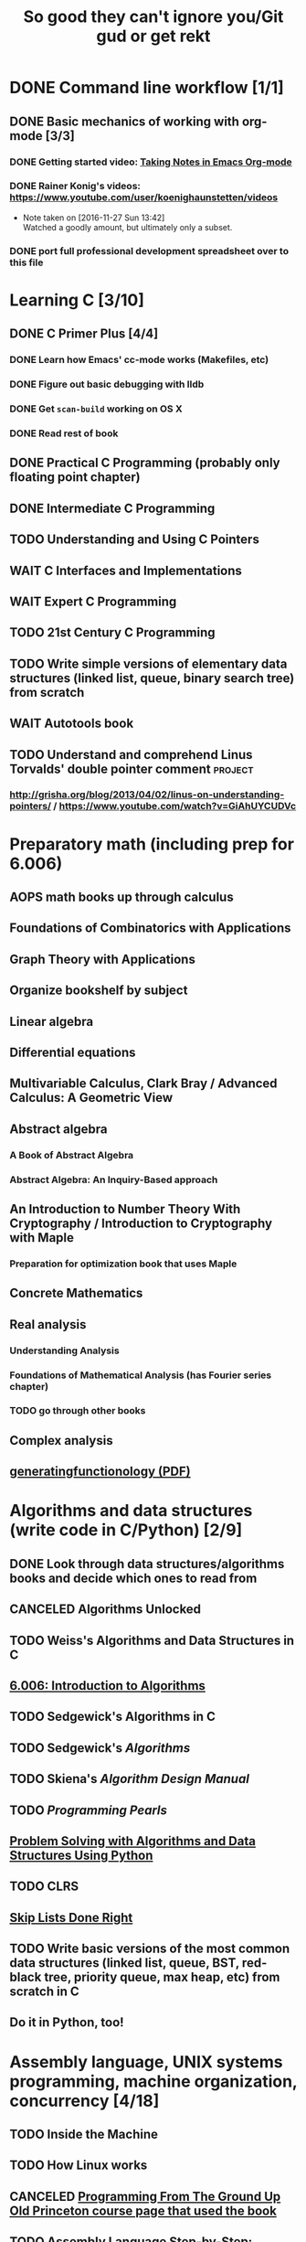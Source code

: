#+TITLE: So good they can't ignore you/Git gud or get rekt
#+TODO: TODO(t) WAIT(w@/!) | DONE(d!) CANCELED(c@)

* DONE Command line workflow [1/1]
  :LOGBOOK:  
  - State "DONE"       from ""           [2016-11-27 Sun 15:53]
  :END:      
** DONE Basic mechanics of working with org-mode [3/3]
   :LOGBOOK:  
   - State "DONE"       from "TODO"       [2016-11-27 Sun 15:53]
   :END:      
*** DONE Getting started video: [[https://www.youtube.com/watch?v=bzZ09dAbLEE][Taking Notes in Emacs Org-mode]]
    :LOGBOOK:  
    - State "DONE"       from "DONE"       [2016-11-27 Sun 13:50]
    :END:      
*** DONE Rainer Konig's videos: [[https://www.youtube.com/user/koenighaunstetten/videos]] 
    :LOGBOOK:  
    - State "DONE"       from "TODO"       [2016-11-27 Sun 14:12]
    :END:      
    - Note taken on [2016-11-27 Sun 13:42] \\
      Watched a goodly amount, but ultimately only a subset.

*** DONE port full professional development spreadsheet over to this file 
    :LOGBOOK:  
    - State "DONE"       from "WAIT"       [2016-11-27 Sun 15:52]
    :END:      
   

* Learning C [3/10]
** DONE C Primer Plus [4/4]
   :LOGBOOK:  
   - State "DONE"       from "TODO"       [2016-12-17 Sat 12:23]
   :END:      
*** DONE Learn how Emacs' cc-mode works (Makefiles, etc)
    :LOGBOOK:  
    - State "DONE"       from "WAIT"       [2016-11-27 Sun 22:24]
    - State "WAIT"       from "TODO"       [2016-11-27 Sun 22:23] \\
      Got basics working, enough to run make.
    :END:      
*** DONE Figure out basic debugging with lldb
    :LOGBOOK:  
    - State "DONE"       from ""           [2016-11-27 Sun 22:26]
    :END:      
*** DONE Get =scan-build= working on OS X
    :LOGBOOK:  
    - State "DONE"       from ""           [2016-11-27 Sun 22:26]
    :END:      
*** DONE Read rest of book
    :LOGBOOK:  
    - State "DONE"       from "TODO"       [2016-12-17 Sat 12:23]
    :END:      
** DONE Practical C Programming (probably only floating point chapter)
   :LOGBOOK:  
   - State "DONE"       from "TODO"       [2016-12-17 Sat 22:13]
   :END:      
** DONE Intermediate C Programming
   :LOGBOOK:  
   - State "DONE"       from "TODO"       [2016-12-29 Thu 21:12]
   :END:      
** TODO Understanding and Using C Pointers
** WAIT C Interfaces and Implementations
** WAIT Expert C Programming
** TODO 21st Century C Programming
** TODO Write simple versions of elementary data structures (linked list, queue, binary search tree) from scratch
** WAIT Autotools book
** TODO Understand and comprehend Linus Torvalds' double pointer comment :project:
*** http://grisha.org/blog/2013/04/02/linus-on-understanding-pointers/ / https://www.youtube.com/watch?v=GiAhUYCUDVc

* Preparatory math (including prep for 6.006)
** AOPS math books up through calculus
** Foundations of Combinatorics with Applications
** Graph Theory with Applications
** Organize bookshelf by subject
** Linear algebra
** Differential equations
** Multivariable Calculus, Clark Bray / Advanced Calculus: A Geometric View
** Abstract algebra
*** A Book of Abstract Algebra
*** Abstract Algebra: An Inquiry-Based approach
** An Introduction to Number Theory With Cryptography / Introduction to Cryptography with Maple
*** Preparation for optimization book that uses Maple
** Concrete Mathematics
** Real analysis
*** Understanding Analysis
*** Foundations of Mathematical Analysis (has Fourier series chapter)
*** TODO go through other books
** Complex analysis
** [[https://www.math.upenn.edu/~wilf/gfology2.pdf][generatingfunctionology (PDF)]]
* Algorithms and data structures (write code in C/Python) [2/9]
** DONE Look through data structures/algorithms books and decide which ones to read from
   :LOGBOOK:  
   - State "DONE"       from "TODO"       [2016-12-12 Mon 22:22]
   :END:      
** CANCELED Algorithms Unlocked
   :LOGBOOK:  
   - State "CANCELED"   from "TODO"       [2016-11-29 Tue 21:25] \\
     I have enough other material that it shouldn't be necessary. I already have some prior context on algorithms and data structures
   :END:      
** TODO Weiss's Algorithms and Data Structures in C
** [[https://ocw.mit.edu/courses/electrical-engineering-and-computer-science/6-006-introduction-to-algorithms-fall-2011/index.htm][6.006: Introduction to Algorithms]]
** TODO Sedgewick's Algorithms in C
** TODO Sedgewick's /Algorithms/
** TODO Skiena's /Algorithm Design Manual/
** TODO /Programming Pearls/
** [[https://interactivepython.org/runestone/static/pythonds/index.html][Problem Solving with Algorithms and Data Structures Using Python]]
** TODO CLRS

** [[http://ticki.github.io/blog/skip-lists-done-right/][Skip Lists Done Right]]
** TODO Write basic versions of the most common data structures (linked list, queue, BST, red-black tree, priority queue, max heap, etc) from scratch in C
** Do it in Python, too!
* Assembly language, UNIX systems programming, machine organization, concurrency [4/18]
** TODO Inside the Machine 
** TODO How Linux works
** CANCELED [[http://savannah.spinellicreations.com//pgubook/ProgrammingGroundUp-1-0-lettersize.pdf][Programming From The Ground Up]] [[http://www.cs.princeton.edu/courses/archive/spring04/cos217/][Old Princeton course page that used the book]]
** TODO Assembly Language Step-by-Step: Programming with Linux
** TODO Introduction to 64 Bit Assembly Programming for Linux and OS X
** TODO Modern Assembly Language Programming with the ARM Processor (+ buy Raspberry Pi)
** TODO Read through and write up LaTeX summary of https://en.wikipedia.org/wiki/Two's_complement
** TODO Raspberry Pi Assembly Language RASPBIAN Beginners: Hands On Guide 
** WAIT The Linux Programming Interface: A Linux and UNIX System Programming Handbook 
   :LOGBOOK:  
   - State "WAIT"       from "TODO"       [2016-12-11 Sun 22:53] \\
     Too big, reference manual more than tutorial
   :END:      
** Linux System Programming
** CANCELED Shared Memory Application Programming: Concepts and Strategies in Multicore Application Programming
   :LOGBOOK:  
   - State "CANCELED"   from "TODO"       [2016-11-29 Tue 08:59] \\
     Seems redundant with other concurrency books, may try later
   :END:      
** TODO The Art of Multiprocessor Programming 
** [[http://cs.brown.edu/courses/cs176/lectures.shtml][Class lectures for course that uses Art of Multiprocessor Programming]]
** WAIT Programming with POSIX Threads
** WAIT The Art of Concurrency: A Thread Monkey's Guide to Writing Parallel Applications 
** TODO Computer Systems: A Programmer's Perspective
** CANCELED Discovering Modern C++ -> C++ Concurrency In Action: Practical Multithreading
   :LOGBOOK:  
   - State "CANCELED"   from "TODO"       [2016-11-29 Tue 09:00] \\
     Too much to do
   :END:      
** CANCELED Read-only Twitter client in C++			    :project:
   :LOGBOOK:  
   - State "CANCELED"   from "TODO"       [2016-11-29 Tue 09:00]
   :END:      
** [[https://en.wikipedia.org/wiki/Read-copy-update][Read-copy update]]
** TODO [[https://brennan.io/2015/01/16/write-a-shell-in-c/][Write a Shell in C]]
** TODO Project: read and understand http://timetobleed.com/the-broken-promises-of-mrireeyarv/ if it doesn't require compiler/interpreter knowledge :project:
** [[https://software.intel.com/sites/default/files/managed/39/c5/325462-sdm-vol-1-2abcd-3abcd.pdf][IA64 Software Developer's Manuals (PDF)]]
* Operating systems [0/16]
** MINIX book
*** Courses using it: http://wiki.minix3.org/doku.php?id=courses
*** UCSB course using it: http://www.cs.ucsb.edu/~ravenben/classes/170/index.html 
*** Additional project doing thread-local storage http://www.cs.ucsb.edu/~chris/teaching/cs170/projects/proj4.html
** TODO Anderson
*** [[http://web.stanford.edu/~ouster/cgi-bin/cs140-winter16/index.php][CS140 @ Stanford]]
** TODO OSTEP http://pages.cs.wisc.edu/~remzi/OSTEP/
*** Maybe Anderon's OSPP, Tanenbaum, etc. if OSTEP doesn't work out 
** Linux Kernel Development
** Try Xinu book
** [[http://www.kroah.com/log/linux/howto.html][HOWTO do Linux kernel development]]
** TODO Project: how fast are append-only reads/writes? How fast is parallel file I/O? :project:
** TODO (Maybe) [[https://www.gitbook.com/book/0xax/linux-insides/details][Linux Insides]] [[http://www.ibm.com/developerworks/library/l-linuxboot/index.html][Inside the Linux boot process (2006)]]
** [[https://qmonnet.github.io/whirl-offload/2016/09/01/dive-into-bpf/][Dive Into BPF]]
** [[https://lwn.net/Articles/250967/][What every programmer should know about memory, part 1]]
** [[http://feederio.com/book/37/the-little-book-about-os-development][The Little Book About OS Development]]
** TODO Watch and possibly comment (in a blog post, in a reasonable, intelligent way) to https://www.youtube.com/watch?v=L9v4Mg8wi4U
** TODO Investigate Linux's caching of files			    :project:
*** https://hoytech.com/vmtouch/
*** https://www.thomas-krenn.com/en/wiki/Linux_Page_Cache_Basics
*** http://www.linuxatemyram.com/play.html
*** http://queue.acm.org/detail.cfm?id=1814327
*** https://varnish-cache.org/docs/trunk/phk/notes.html
*** http://oldblog.antirez.com/post/what-is-wrong-with-2006-programming.html
*** Did Varnish abandon the approach Kamp talked about? https://info.varnish-software.com/blog/introducing-varnish-massive-storage-engine
** TODO Possible project: tools to detect thread problems in code, e.g https://github.com/google/sanitizers/wiki/ThreadSanitizerCppManual :project:
** TODO Possible (fun) project: kernel module that blinks keyboard LEDs http://www.tldp.org/LDP/lkmpg/2.6/html/x1194.html :project:
** TODO Possible project; try to do something like Tim Bray's Wide Finder; maybe try to convince him to fork over the data set for modern analysis? :project:
** TODO Possible project: OS 161 http://os161.eecs.harvard.edu/ or other OS projects :project:
** TODO Possible project: Arch Linux -> Linux from scratch	    :project:
** TODO Possible project: Windows internals -> game botting	    :project:
** TODO Possible project: read through and understand Joe Damato's blog posts :project:
** TODO Possible project: Brendan Gregg's tracing tools http://www.brendangregg.com/blog/2016-10-27/dtrace-for-linux-2016.html :project:
** TODO Possible project: Joe Damato's computer project list https://docs.google.com/document/d/1V0CnufAf-85Jn1W2c_Qvfzbm2ss9WY4yJ41jQWwA-5Q/edit :project:
** TODO Possible project: MIT's OS course https://pdos.csail.mit.edu/6.828/2016/overview.html :project:
** TODO Possible project: read through http://carlos.bueno.org/optimization/mature-optimization.pdf :project:
** [[https://en.wikipedia.org/wiki/Tanenbaum%25E2%2580%2593Torvalds_debate][Tanenbaum-Torvalds debate]]
* Engineering math (deep)
** Fourier analysis
** Probability, statistics, queueing theory
** Hilbert spaces
* Learning path: 2.14/2.151 Advanced Control
** 8.01: Physics I
*** University Physics with Modern Physics is expensive as fuck, so buying old 11th edition to go along with MIT course page
*** Supplement with Morin's Problems and Solutions in Introductory Mechanics
** 8.02: Physics II, Electricity and Magnetism
*** https://ocw.mit.edu/courses/physics/8-02x-physics-ii-electricity-magnetism-with-an-experimental-focus-spring-2005/index.htm
*** ^ That uses Young and Freedman, so makes sense and avoids having to read Shankar
** 2.087: Engineering Math
*** https://ocw.mit.edu/courses/mechanical-engineering/2-087-engineering-math-differential-equations-and-linear-algebra-fall-2014/index.htm
*** Already have Strang's DiffEq's + LinAlg book
** 6.01: Intro EECS 1
*** Just go with material at https://ocw.mit.edu/courses/electrical-engineering-and-computer-science/6-01sc-introduction-to-electrical-engineering-and-computer-science-i-spring-2011/index.htm
** 6.02: Intro EECS 2
*** Go with material at https://ocw.mit.edu/courses/electrical-engineering-and-computer-science/6-02-introduction-to-eecs-ii-digital-communication-systems-fall-2012/index.htm
** 6.003: Signals and Systems
*** https://ocw.mit.edu/courses/electrical-engineering-and-computer-science/6-003-signals-and-systems-fall-2011/index.htm
*** Already own Oppenheim and Willsky. Score!
** 6.011: Comm, Control and Signal Processing
*** https://ocw.mit.edu/courses/electrical-engineering-and-computer-science/6-011-introduction-to-communication-control-and-signal-processing-spring-2010/index.htm    
** Practical electronics books
** Maybe advanced math books to deeply understand transforms
** Other EE/computer architecture stuff: 6.004? Electromagnetism/Lathi?
** 2.003: Dynamics and Control
*** https://ocw.mit.edu/courses/mechanical-engineering/2-003j-dynamics-and-control-i-spring-2007/
** 2.004: Dynamics and Control II
*** https://ocw.mit.edu/courses/mechanical-engineering/2-004-dynamics-and-control-ii-spring-2008/index.htm
** 2.04A: Systems And Controls
*** https://ocw.mit.edu/courses/mechanical-engineering/2-04a-systems-and-controls-spring-2013/index.htm
** 2.14 Analysis and Design of Feedback Control Systems
*** https://ocw.mit.edu/courses/mechanical-engineering/2-14-analysis-and-design-of-feedback-control-systems-spring-2014/index.htm
** 2.151: No materials, the assholes
*** Just read through Brogan
** 2.171 Analysis and Design of Digital Control Systems
*** https://ocw.mit.edu/courses/mechanical-engineering/2-171-analysis-and-design-of-digital-control-systems-fall-2006/index.htm
** 6.241: Dynamic Systems And control
*** https://ocw.mit.edu/courses/electrical-engineering-and-computer-science/6-241j-dynamic-systems-and-control-spring-2011/index.htm
** 6.243 Nonlinear Systems (maybe? don't buy anything)
*** https://ocw.mit.edu/courses/electrical-engineering-and-computer-science/6-243j-dynamics-of-nonlinear-systems-fall-2003/index.htm
** 6.245: Multivariable Control Systems
*** https://ocw.mit.edu/courses/electrical-engineering-and-computer-science/6-245-multivariable-control-systems-spring-2004/index.htm

** 6.432: Stochastic Processes, Detection, and Estimation
*** https://ocw.mit.edu/courses/electrical-engineering-and-computer-science/6-432-stochastic-processes-detection-and-estimation-spring-2004/syllabus/
*** IDK what books to get, just read through Kay
** 6.435: System Identification
*** Just read through Kay, the recommended book looks bad
*** https://ocw.mit.edu/courses/electrical-engineering-and-computer-science/6-435-system-identification-spring-2005/index.htm
** CSE 590K: Analysis and Control of Computer Systems Using Linear Discrete-Time System Theory
*** http://research.microsoft.com/en-us/um/people/liuj/cse590k2008winter/ 
** Followup material
*** The Art of Control Engineering
*** Feedback and Control for Everyone
*** Computer-Controlled Systems
*** Feedback Control for Computer Systems
*** Nonlinear control by Khalil
*** Probability and Queuing theory books
*** Machine learning books
* Physics/math -> EE -> computer architecture/control theory/engineer all the things
** Going off of http://www.eecs.mit.edu/sites/default/files/6-1.pdf in breadth-first order, bottom-up; look up MIT materials for each subsequent course
** 6.041: Introduction to Probability, 2nd Edition
*** https://ocw.mit.edu/courses/electrical-engineering-and-computer-science/6-041-probabilistic-systems-analysis-and-applied-probability-fall-2010/index.htm
** 18.03: Diffeq's
*** https://ocw.mit.edu/courses/mathematics/18-03-differential-equations-spring-2010/index.htm
*** Assigned book looks terrible, use different one instead
*** Barbu and cheap Dover one by Tenenbaum
** 8.01: Physics I
*** University Physics with Modern Physics is expensive as fuck, so buying old 11th edition to go along with MIT course page
*** Supplement with Morin's Problems and Solutions in Introductory Mechanics
** 8.02: Physics II, Electricity and Magnetism
*** https://ocw.mit.edu/courses/physics/8-02x-physics-ii-electricity-magnetism-with-an-experimental-focus-spring-2005/index.htm
*** ^ That uses Young and Freedman, so makes sense and avoids having to read Shankar
** 8.03: Physics III
*** https://ocw.mit.edu/courses/physics/8-03-physics-iii-spring-2003/index.htm
*** The two vibration/waves books
** 8.04: Quantum Physics I
*** https://ocw.mit.edu/courses/physics/8-04-quantum-physics-i-spring-2013/index.htm
** 6.01: Intro EECS 1
*** Just go with material at https://ocw.mit.edu/courses/electrical-engineering-and-computer-science/6-01sc-introduction-to-electrical-engineering-and-computer-science-i-spring-2011/index.htm
** 6.002: Circuits (assumed by Spring 2006 6.004 OCW, so do it)
*** https://ocw.mit.edu/courses/electrical-engineering-and-computer-science/6-002-circuits-and-electronics-spring-2007/
*** Foundations of Analog and Digital Electronic Circuits
** 6.02: Intro EECS 2 (maybe)
*** Go with material at https://ocw.mit.edu/courses/electrical-engineering-and-computer-science/6-02-introduction-to-eecs-ii-digital-communication-systems-fall-2012/index.htm
*** Supplement with Lathi
** 6.003: Signals and Systems
*** https://ocw.mit.edu/courses/electrical-engineering-and-computer-science/6-003-signals-and-systems-fall-2011/index.htm
*** Already own Oppenheim and Willsky. Score!
** 6.011: Comm, Control and Signal Processing
*** https://ocw.mit.edu/courses/electrical-engineering-and-computer-science/6-011-introduction-to-communication-control-and-signal-processing-spring-2010/index.htm    
** Later: control classes like 6.302/2.003; round up all control books and read them
*** https://ocw.mit.edu/courses/find-by-topic/#cat=engineering&subcat=mechanicalengineering&spec=dynamicsandcontrol
** [[http://citeseerx.ist.psu.edu/viewdoc/download?doi%3D10.1.1.187.7309&rep%3Drep1&type%3Dpdf][Dynamically Scaling Applications In The Cloud]]
** 6.823: Computer System Architecture
*** https://ocw.mit.edu/courses/electrical-engineering-and-computer-science/6-823-computer-system-architecture-fall-2005/index.htm
*** Already own Hennessy and Patterson
** [[https://www.edx.org/course/introduction-control-system-design-first-mitx-6-302-0x#!][Introduction To Control System Design]] - build a self-levitating helicopter arm thing! Dope!
** 6.004: Computation Structures (Computer Architecture)
*** https://ocw.mit.edu/courses/electrical-engineering-and-computer-science/6-004-computation-structures-spring-2009/index.htm
*** Supplement with Digital Design and Computer Architecture: ARM Edition
** [[http://fourierandwavelets.org/FSP_v1.1_2014.pdf][Foundations of Signal Processing (PDF)]] 
** [[http://iiis.tsinghua.edu.cn/~weixu/files/master_thesis.pdf][Feedback Control Theory and Processing System Log Streams]]
** 6.007: Applied EM (maybe)
*** https://ocw.mit.edu/courses/electrical-engineering-and-computer-science/6-007-electromagnetic-energy-from-motors-to-lasers-spring-2011/index.htm
** 6.012: Microelectronic Circuits
*** https://ocw.mit.edu/courses/electrical-engineering-and-computer-science/6-012-microelectronic-devices-and-circuits-fall-2009/index.htm
*** Free downloadable ebook! (maybe)
* Networks [0/11]
** TODO Computer Networks, Fifth Edition: A Systems Approach
** TODO The Illustrated Network: How TCP/IP Works In A Modern Network
** Upgrading and Repairing PCs
** Networking All-in-One For Dummies (yeah, yeah)
** Cisco Networking All-in-One for Dummies (fuck off)
** Networking: A Beginner's Guide
** TODO Interconnections: Bridges, Routers, Switches, and Internetworking Protocols 
** TODO High Performance Browser Networking (already purchased)
** TODO [[https://www.amazon.com/Every-Developer-Should-OdeToCode-Programming-ebook/dp/B0076Z6VMI/ref%3Dsr_1_1?s%3Dbooks&ie%3DUTF8&qid%3D1480202887&sr%3D1-1&keywords%3Dhttp][What Every Developer Should Know About HTTP]]
** TODO Tangled Web: A Guide to Securing Modern Web Applications
** TODO [[http://dtrace.org/blogs/dap/2016/08/18/tcp-puzzlers/][TCP Puzzlers]]
** [[https://www.amazon.com/Effective-TCP-IP-Programming-Programs/dp/0201615894/][Effective TCP/IP Programming: 44 Tips to Improve Your Network Programs]]
** TODO Project: fast static blogging with Hugo/Jekyll and a CDN; also try Varnish and compare https://lustforge.com/2016/02/27/hosting-hugo-on-aws/ http://book.varnish-software.com/4.0/chapters/Design_Principles.html :project:
** TODO Possible project: wifi password cracking/auditing	    :project:
** TODO Possible project: DDoS mitigation			    :project:
** TODO Possible project: OpenBSD + i3 https://www.amazon.com/Absolute-OpenBSD-Unix-Practical-Paranoid/dp/1593274769 :project:
* Compilers and programming languages [0/9]
** TODO Programming Language Pragmatics
** TODO Engineering a Compiler
** TODO The Garbage Collection Handbook
** TODO The Definitive ANTLR 4 Reference
** TODO [[https://interpreterbook.com/][Writing an Interpreter in Go]]
** TODO [[http://www.aosabook.org/en/posa/parsing-xml-at-the-speed-of-light.html][Parsing XML At The Speed Of Light]]
** [[http://schemeworkshop.org/2006/11-ghuloum.pdf][An Incremental Approach to Compiler Construction]]
** TODO Possible project: Look at [[http://clang.llvm.org/OpenProjects.html][Clang Project List]] and see if any are doable/interesting.
*** Possibly buy a book on LLVM and read to prepare
** TODO Possible project: learn Go and ressurrect https://github.com/trustpath/sequence
** TODO Possible project: read DJB's slides on optimization and comment https://cr.yp.to/talks/2015.04.16/slides-djb-20150416-a4.pdf
* Databases/transaction processing [0/1]
** TODO sort through databases books and prioritize them here

* Distributed systems [0/2]
** TODO Prioritize books and enter them here
** TODO [[http://christophermeiklejohn.com/distributed/systems/2013/07/12/readings-in-distributed-systems.html][CS Meiklejohn's readings in distributed systems]]
** [[https://www.usenix.org/system/files/conference/osdi14/osdi14-paper-yuan.pdf][Simple Testing Can Prevent Most Critical Failures]]
** [[https://codahale.com/you-cant-sacrifice-partition-tolerance/][You Can't Sacrifice Partition Tolerance]]
** Project: learn Clojure and reproduce some of Kyle Kingsbury's Jepsen posts, try them out on other databases/systems (Kafka/RabbitMQ/Redis maybe) :project:

** Project: investigate linear I/O in Kafka https://engineering.linkedin.com/kafka/benchmarking-apache-kafka-2-million-writes-second-three-cheap-machines
* Capstone projects 
** Implement Mitzenmacher's Power of Two Choices Algorithm in HAProxy or nginx
*** [[http://www.eecs.harvard.edu/~michaelm/postscripts/mythesis.pdf][The Power of TWo Choices in Randomized Load Balancing]]
*** [[https://www.youtube.com/watch?v%3Dgas2v1emubU][Load Balancing is Impossible]] : counter-intuitive results about bad performance of random load balancing
*** http://nginx.org/en/docs/http/load_balancing.html
*** https://blog.buoyant.io/2016/03/16/beyond-round-robin-load-balancing-for-latency/
** Do something with RocksDB/LevelDB? Maybe creating indexes? Explore internals?
** Windows Internals + [[https://www.nostarch.com/gamehacking][Game Hacking]]
** [[https://www.nostarch.com/bughunter][Bug Hunter's Diary]]
** Capstone: spend more time with C and master it https://www.quora.com/How-can-one-uncover-the-secrets-of-C
** Possible project: how to actually do analytics/use/build OLAP cubes :project:
** Project: trace through session handling and see how secret keys are used to identify users :project:
** Possible project: pessimistic concurrency in a toy gift card web app http://sakurity.com/blog/2015/05/21/starbucks.html compare how to do it in MySQL, PostgreSQL; advisory locks vs. row-level locks :project:
*** Possible sample application: concert ticket sales app where you can resell tickets to other users
*** Doesn't actually require payment processing to play with, but could be interesting
*** [[https://pragprog.com/book/nrwebpay/take-my-money][Take My Money]]
** Project: Django cache invalidation through Postgres logical decoding :project:
** Project: streaming RSS/Twitter client based off Kafka w/ auto scaling or something :project:
** Project: CRDTs + collaborative editing in real-time web apps	    :project:
** Project: parallel Hearthstone search				    :project:
** Project: Oracle ETL [[https://www.amazon.com/Automated-ETL-Testing-Richard-Thrust-ebook/dp/B00MLNJRU8/ref%3Dla_B00IO0EZ0Y_1_1?s%3Dbooks&ie%3DUTF8&qid%3D1480290343&sr%3D1-1][Automated ETL Testing]] [[https://www.amazon.com/Data-Warehouse-Workshop-Providing-Experience/dp/1494926962/ref%3Dsr_1_fkmr0_2?ie%3DUTF8&qid%3D1480290442&sr%3D8-2-fkmr0&keywords%3Doracle%2Betl][The Data Warehouse Workshop: Providing Practical Experience to the Aspiring ETL Developer]] :project:
* Software engineering/soft skills [0/3]
** [[https://www.amazon.com/Practical-Object-Oriented-Design-Ruby-Addison-Wesley/dp/0321721330][Practical Object-Oriented Design in Ruby]]
** Peopleware
** Lots of software architecture books on Amazon. Prioritize them here
** TODO Clean Code
** TODO Refactoring
** TODO Code Complete
** Watch and possibly respond to people critiquing OOP		    :project:
*** https://www.youtube.com/watch?v=V6VP-2aIcSc
*** https://www.youtube.com/watch?v=IRTfhkiAqPw
*** https://www.youtube.com/watch?v=QM1iUe6IofM
* Return to math/machine learning
** [[https://medium.com/@karpathy/yes-you-should-understand-backprop-e2f06eab496b#.qbhtijm72][Yes, you should understand backprop]]
* Game hacking

* Infosec
** Buy interesting infosec/crypto books, prioritize them and already purchased books here
** [[http://insecure.org/stf/smashstack.html][Smashing The Stack For Fun And Profit]]
** [[https://github.com/kurobeats/pentest-bookmarks/blob/master/BookmarksList.md][Pentesting bookmarks]]
** Free PDF: [[https://www.cl.cam.ac.uk/~rja14/book.html][Security Engineering]]
** [[https://github.com/jacobian/infosec-engineering][Infosec reading list]]
** [[http://www.rand.org/content/dam/rand/pubs/monographs/2004/RAND_MG126.pdf][Out of the Ordinary: Finding Threats by Analyzing Unusual Behavior]]

** [[http://openwall.info/wiki/_media/people/jvanegue/files/woot12.pdf][SMT Solvers for Software Security]]
* CSS and JavaScript suck ass, but fight the ocean and you will drown
** WAIT [[https://www.amazon.com/Front-End-Web-Development-Ranch-Guide/dp/0134433947][Front-end Web Development: The Big Nerd Ranch Guide]]
   :LOGBOOK:  
   - State "WAIT"       from ""           [2016-12-03 Sat 19:23] \\
     Review at https://www.amazon.com/review/RL60VE4K11RM3/ref=cm_cr_dp_cmt?ie=UTF8&ASIN=0134433947&channel=detail-glance&nodeID=283155&store=books#wasThisHelpful
     makes it seem lousy
   :END:      
** [[https://www.amazon.com/Learning-JavaScript-Essentials-Application-Development/dp/1491914912][Learning JavaScript]]
** [[http://eloquentjavascript.net/][Eloquent JavaScript]]
** You Don't Know JS series
** WAIT [[https://leanpub.com/exploring-es6][Exploring ES6]]
   :LOGBOOK:  
   - State "WAIT"       from ""           [2016-12-03 Sat 19:38] \\
     Seems redundant with other ES6 book
   :END:      
** [[https://www.amazon.com/Understanding-ECMAScript-Definitive-JavaScript-Developers/dp/1593277571/][Understanding ECMAScript 6]]
** [[https://www.packtpub.com/web-development/react-design-patterns-and-best-practices][React Design Patterns and Best Practices]]
** [[https://www.amazon.com/CSS-Master-Organized-Efficient-Right/dp/0994182627][CSS Master]]
** [[https://www.amazon.com/CSS-Mastery-Andy-Budd/dp/1430258632][CSS Mastery]]
** [[https://www.amazon.com/CSS-Secrets-Solutions-Everyday-Problems/dp/1449372635][CSS Secrets]]
** [[https://www.packtpub.com/web-development/learning-bootstrap-4-second-edition][Learning Boostrap 4]]
** [[https://leanpub.com/enduringcss][Enduring CSS]]

* Lower priority/do when time
** File structures/B+ trees http://cseweb.ucsd.edu/classes/wi02/cse102/syllabus.html
** TODO move weight loss spreadsheet over to org mode, get plotting set up [[http://orgmode.org/manual/Org_002dPlot.html#Org_002dPlot][Org-Plot in Org Mode manual]] :health:
** /From Mathematics to Generic Programming/
** TODO reinstall IdeaVim and try =set :relativenumber= to get relative line numbers going

* Misc/someday bucket
** /Fluent Python/
** SICP
** TAOCP 
** Vim extensions
*** http://jeffkreeftmeijer.com/2013/vims-new-hybrid-line-number-mode/
*** http://www.vim.org/scripts/script.php?script_id=1658
*** https://github.com/takac/vim-hardtime
*** https://github.com/wikitopian/hardmode
*** https://github.com/kien/ctrlp.vim
*** https://github.com/tpope/vim-surround
*** https://github.com/tpope/vim-sensible
*** https://github.com/tpope/vim-fugitive 
*** http://tbaggery.com/2011/08/08/effortless-ctags-with-git.html
*** https://github.com/craigemery/vim-autotag
*** http://cscope.sourceforge.net/
*** http://beyondgrep.com/
*** https://github.com/Valloric/YouCompleteMe
*** https://github.com/vim-syntastic/syntastic

** Learn how to actually do A/B testing and data-driven product development like a fucking adult
*** [[http://mcfunley.com/data-driven-products-now]]
* Interesting talks watched
** [[https://www.youtube.com/watch?v%3Dgas2v1emubU][Load Balancing is Impossible]] : counter-intuitive results about bad performance of random load balancing
** [[https://www.youtube.com/watch?v%3DZzYyl5vAWcA][Diving into the Details with DTrace]] : awesome example of debugging randomly slow tests with DTrace
** [[https://www.youtube.com/watch?v%3D9uRho69xSAI][Continuing Education at Work]] : exciting idea about how to start a book club at work
* UX/Usability
** [[https://www.amazon.com/Dont-Make-Think-Revisited-Usability/dp/0321965515][Don't Make Me Think]]
** [[https://www.amazon.com/UX-Strategy-Innovative-Digital-Products/dp/1449372864][UX Strategy: How To Design Innovative Digital Products that People Want]]
** [[https://www.amazon.com/Joy-Experience-Interactive-Developers-Usability/dp/013427671X][The Joy of UX: User Experience and Interactive Design for Developers]]
** [[https://www.amazon.com/Designing-UX-Forms-Create-Aspects/dp/0994347057/][Designing UX: Forms]]
** [[https://www.amazon.com/Emotional-Design-Love-Everyday-Things/dp/0465051367][Emotional Design: Why We Love or Hate Everyday Things]]
** [[https://www.amazon.com/Non-Designers-Design-Book-4th/dp/0133966151][The Non-Designer's Design Book]]
** [[https://www.amazon.com/Information-Architecture-Beyond-Louis-Rosenfeld/dp/1491911689][Information Architecture: For the Web and Beyond]]
** [[https://www.amazon.com/Jump-Start-Sketch-Master-Designers/dp/0994346964][Jump Start Sketch]]
* Graphic design
** [[https://www.amazon.com/Graphic-Design-Basics-Revised-Expanded/dp/161689332X][Graphic Design: The New Basics]]
** [[https://www.amazon.com/Graphic-Design-Thinking-Briefs/dp/1568989792][Graphic Design Thinking]]
** [[https://www.amazon.com/Graphic-Design-Process-Problem-Solution/dp/1856698262][Graphic Design Process: From Problem to Solution, 20 Case Studies]]
** [[https://www.amazon.com/Color-Design-Workbook-World-Graphic/dp/1592534333][Color Design Workbook]]
** [[https://www.amazon.com/Design-Elements-Color-Fundamentals-Understanding/dp/1592537197][Design Elements: Color Fundamentals]]
** [[https://www.amazon.com/Design-Elements-2nd-Understanding-Expanded/dp/1592539270][Design Elements: Understanding the rules and knowing when to break them]]
** [[https://www.amazon.com/Typography-Workbook-Real-World-Graphic-Design/dp/1592533019][Typography Workbook: A Real-world Guide to Using Type in Graphic Design]]
** [[https://www.amazon.com/Thinking-Type-2nd-revised-expanded/dp/1568989695][Thinking With Type]]
** [[https://www.amazon.com/Design-Elements-Color-Fundamentals-Understanding/dp/1592537197][Design Elements: Color Fundamentals]]
** [[https://www.amazon.com/Learn-Illustrator-Graphic-Design-Illustration/dp/0134397789][Illustrator book]]
** [[https://www.amazon.com/Learn-Adobe-Photoshop-Visual-Communication-Preparation/dp/0134397770][Photoshop book]]
** [[https://www.amazon.com/Vector-Basic-Training-Systematic-Precision/dp/0134176731][Vector Basic Training]]
** [[https://www.amazon.com/Things-Designer-People-Voices-Matter/dp/0321767535][100 Things Every Designer Needs to Know About People]]
